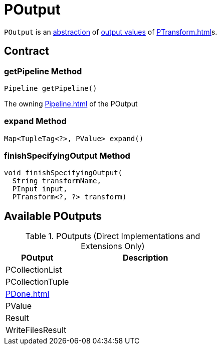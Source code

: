 = POutput

`POutput` is an <<contract, abstraction>> of <<implementations, output values>> of xref:PTransform.adoc[]s.

== [[contract]] Contract

=== [[getPipeline]] getPipeline Method

[source,java]
----
Pipeline getPipeline()
----

The owning xref:Pipeline.adoc[] of the POutput

=== [[expand]] expand Method

[source,java]
----
Map<TupleTag<?>, PValue> expand()
----

=== [[finishSpecifyingOutput]] finishSpecifyingOutput Method

[source,java]
----
void finishSpecifyingOutput(
  String transformName,
  PInput input,
  PTransform<?, ?> transform)
----

== [[implementations]] Available POutputs

.POutputs (Direct Implementations and Extensions Only)
[cols="30,70",options="header",width="100%"]
|===
| POutput
| Description

| PCollectionList
| [[PCollectionList]]

| PCollectionTuple
| [[PCollectionTuple]]

| xref:PDone.adoc[]
| [[PDone]]

| PValue
| [[PValue]]

| Result
| [[Result]]

| WriteFilesResult
| [[WriteFilesResult]]

|===
